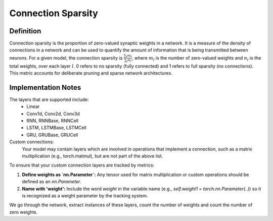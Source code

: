 ===================
Connection Sparsity
===================

Definition
----------

Connection sparsity is the proportion of zero-valued synaptic weights in a network. It is a measure of the density of connections in a network and can be used to quantify the amount of information that is being transmitted between neurons. For a given model, the connection sparsity is :math:`\frac{\sum_l m_l}{\sum_l n_l}`, where :math:`m_l` is the number of zero-valued weights and :math:`n_l` is the total weights, over each layer :math:`l`. 0 refers to no sparsity (fully connected) and 1 refers to full sparsity (no connections). This metric accounts for deliberate pruning and sparse network architectures. 

Implementation Notes
--------------------
The layers that are supported include:
    - Linear
    - Conv1d, Conv2d, Conv3d
    - RNN, RNNBase, RNNCell
    - LSTM, LSTMBase, LSTMCell
    - GRU, GRUBase, GRUCell

Custom connections:
    Your model may contain layers which are involved in operations that implement a connection, such as a matrix multiplication (e.g., torch.matmul), but are not part of the above list.

To ensure that your custom connection layers are tracked by metrics:

1. **Define weights as `nn.Parameter`:** Any tensor used for matrix multiplication or custom operations should be defined as an `nn.Parameter`.
2. **Name with 'weight':** Include the word `weight` in the variable name (e.g., `self.weight1 = torch.nn.Parameter(..)`) so it is recognized as a weight parameter by the tracking system.


We go through the network, extract instances of these layers, count the number of weights and count the number of zero weights.